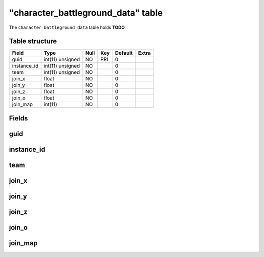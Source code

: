 .. _db-character-character-battleground-data:

=====================================
"character\_battleground\_data" table
=====================================

The ``character_battleground_data`` table holds **TODO**

Table structure
---------------

+----------------+--------------------+--------+-------+-----------+---------+
| Field          | Type               | Null   | Key   | Default   | Extra   |
+================+====================+========+=======+===========+=========+
| guid           | int(11) unsigned   | NO     | PRI   | 0         |         |
+----------------+--------------------+--------+-------+-----------+---------+
| instance\_id   | int(11) unsigned   | NO     |       | 0         |         |
+----------------+--------------------+--------+-------+-----------+---------+
| team           | int(11) unsigned   | NO     |       | 0         |         |
+----------------+--------------------+--------+-------+-----------+---------+
| join\_x        | float              | NO     |       | 0         |         |
+----------------+--------------------+--------+-------+-----------+---------+
| join\_y        | float              | NO     |       | 0         |         |
+----------------+--------------------+--------+-------+-----------+---------+
| join\_z        | float              | NO     |       | 0         |         |
+----------------+--------------------+--------+-------+-----------+---------+
| join\_o        | float              | NO     |       | 0         |         |
+----------------+--------------------+--------+-------+-----------+---------+
| join\_map      | int(11)            | NO     |       | 0         |         |
+----------------+--------------------+--------+-------+-----------+---------+

Fields
------

guid
----

instance\_id
------------

team
----

join\_x
-------

join\_y
-------

join\_z
-------

join\_o
-------

join\_map
---------

